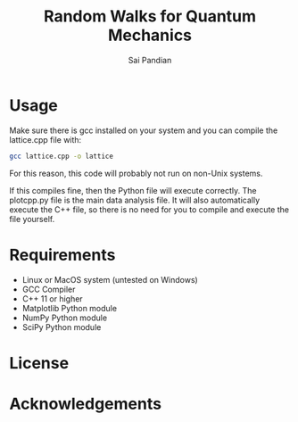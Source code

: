 #+TITLE: Random Walks for Quantum Mechanics
#+AUTHOR: Sai Pandian

* Usage
Make sure there is gcc installed on your system and you can compile the
lattice.cpp file with:
#+begin_src bash
gcc lattice.cpp -o lattice
#+end_src

For this reason, this code will probably not run on non-Unix systems.

If this compiles fine, then the Python file will execute correctly. The
plotcpp.py file is the main data analysis file. It will also automatically
execute the C++ file, so there is no need for you to compile and execute the
file yourself.

* Requirements
- Linux or MacOS system (untested on Windows)
- GCC Compiler
- C++ 11 or higher
- Matplotlib Python module
- NumPy Python module
- SciPy Python module

* License
* Acknowledgements
